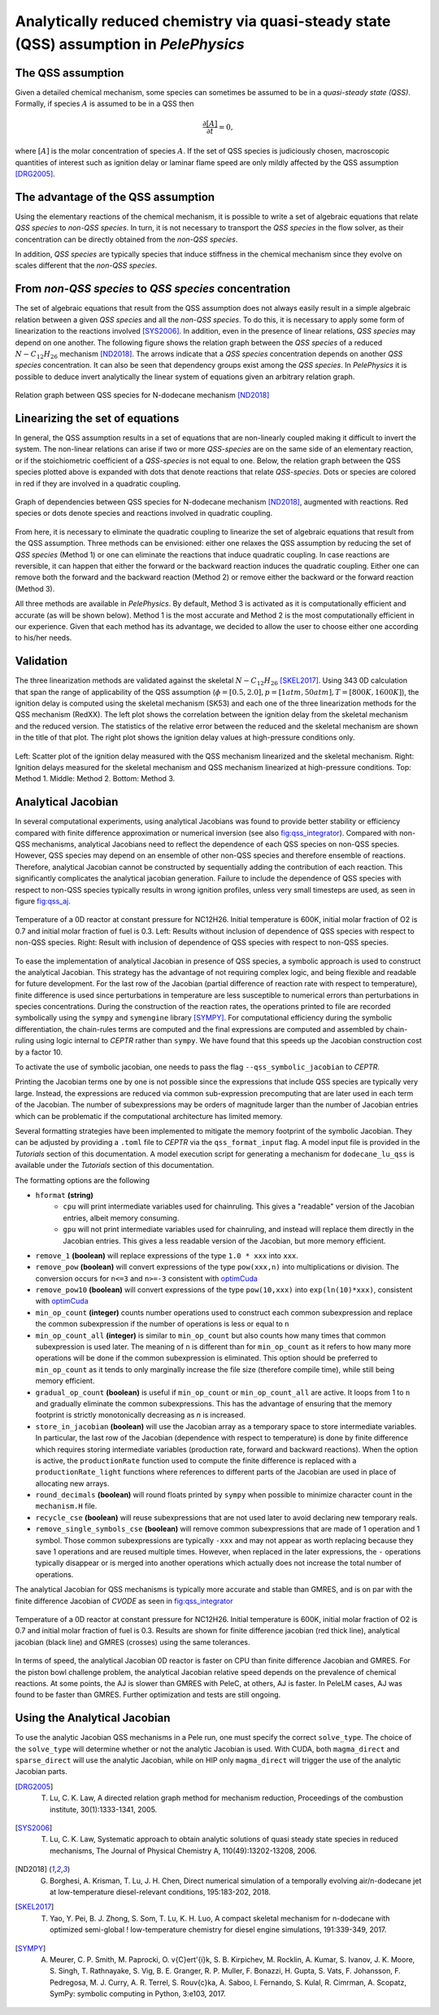 .. _sec_qss:

.. highlight:: rst

.. role:: cpp(code)
   :language: c++

Analytically reduced chemistry via quasi-steady state (QSS) assumption in `PelePhysics`
=======================================================================================

.. _sec:QSSAssumption:

The QSS assumption
------------------

Given a detailed chemical mechanism, some species can sometimes be assumed to be in a `quasi-steady state (QSS)`.
Formally, if species :math:`A` is assumed to be in a QSS then

.. math::

    \frac{\partial [A]}{\partial t} = 0,

where :math:`[A]` is the molar concentration of species :math:`A`.
If the set of QSS species is judiciously chosen, macroscopic quantities of interest such as ignition delay or laminar flame speed are only mildly affected by the QSS assumption [DRG2005]_. 

.. _sec:advantageQSS:

The advantage of the QSS assumption
-----------------------------------

Using the elementary reactions of the chemical mechanism, it is possible to write a set of algebraic equations that relate `QSS species` to `non-QSS species`. In turn, it is not necessary to transport the `QSS species` in the flow solver, as their concentration can be directly obtained from the `non-QSS species`. 

In addition, `QSS species` are typically species that induce stiffness in the chemical mechanism since they evolve on scales different that the `non-QSS species`. 

.. _sec:invertAlgebraicSystem:

From `non-QSS species` to `QSS species` concentration
-----------------------------------------------------

The set of algebraic equations that result from the QSS assumption does not always easily result in a simple algebraic relation between a given `QSS species` and all the `non-QSS species`. To do this, it is necessary to apply some form of linearization to the reactions involved [SYS2006]_. In addition, even in the presence of linear relations, `QSS species` may depend on one another. The following figure shows the relation graph between the `QSS species` of a reduced :math:`N-C_{12}H_{26}` mechanism [ND2018]_. The arrows indicate that a `QSS species` concentration depends on another `QSS species` concentration. It can also be seen that dependency groups exist among the `QSS species`. In `PelePhysics` it is possible to deduce invert analytically the linear system of equations given an arbitrary relation graph.

.. _fig:DepGraph:

.. figure:: ./Visualization/directedGraphQSS.png
     :width: 90%
     :align: center
     :name: fig-DRG
     :target: ./Visualization/directedGraphQSS.png
     :alt: Directed graph of dependencies between QSS species 

     Relation graph between QSS species for N-dodecane mechanism [ND2018]_


.. _sec:linearizing:

Linearizing the set of equations
--------------------------------

In general, the QSS assumption results in a set of equations that are non-linearly coupled making it difficult to invert the system. The non-linear relations can arise if two or more `QSS-species` are on the same side of an elementary reaction, or if the stoichiometric coefficient of a `QSS-species` is not equal to one. Below, the relation graph between the QSS species plotted above is expanded with dots that denote reactions that relate `QSS-species`. Dots or species are colored in red if they are involved in a quadratic coupling.


.. _fig:QuadGraph:

.. figure:: ./Visualization/quadGraphQSS.png
     :width: 90%
     :align: center
     :name: fig-Quad
     :target: ./Visualization/quadGraphQSS.png
     :alt: Graph of dependencies between QSS species augmented with reactions. 

     Graph of dependencies between QSS species for N-dodecane mechanism [ND2018]_, augmented with reactions. Red species or dots denote species and reactions involved in quadratic coupling.


From here, it is necessary to eliminate the quadratic coupling to linearize the set of algebraic equations that result from the QSS assumption. Three methods can be envisioned: either one relaxes the QSS assumption by reducing the set of `QSS species` (Method 1) or one can eliminate the reactions that induce quadratic coupling. In case reactions are reversible, it can happen that either the forward or the backward reaction induces the quadratic coupling. Either one can remove both the forward and the backward reaction (Method 2) or remove either the backward or the forward reaction (Method 3).

All three methods are available in `PelePhysics`. By default, Method 3 is activated as it is computationally efficient and accurate (as will be shown below). Method 1 is the most accurate and Method 2 is the most computationally efficient in our experience. Given that each method has its advantage, we decided to allow the user to choose either one according to his/her needs.

.. _sec:validation:

Validation
----------

The three linearization methods are validated against the skeletal :math:`N-C_{12}H_{26}` [SKEL2017]_. Using 343 0D calculation that span the range of applicability of the QSS assumption (:math:`\phi = [0.5, 2.0], p=[1atm, 50atm], T=[800K, 1600K]`), the ignition delay is computed using the skeletal mechanism (SK53) and each one of the three linearization methods for the QSS mechanism (RedXX). The left plot shows the correlation between the ignition delay from the skeletal mechanism and the reduced version. The statistics of the relative error between the reduced and the skeletal mechanism are shown in the title of that plot. The right plot shows the ignition delay values at high-pressure conditions only.


.. _fig:val:

.. figure:: ./Visualization/validationQSS.png
     :width: 90%
     :align: center
     :name: fig-val
     :target: ./Visualization/validationQSS.png
     :alt: Validation of linearization method

     Left: Scatter plot of the ignition delay measured with the QSS mechanism linearized and the skeletal mechanism.
     Right: Ignition delays measured for the skeletal mechanism and QSS mechanism linearized at high-pressure conditions.
     Top: Method 1. Middle: Method 2. Bottom: Method 3.


Analytical Jacobian
-------------------

In several computational experiments, using analytical Jacobians was found to provide better stability or efficiency compared with finite difference approximation or numerical inversion (see also fig:qss_integrator_).
Compared with non-QSS mechanisms, analytical Jacobians need to reflect the dependence of each QSS species on non-QSS species. However, QSS species may depend on an ensemble of other non-QSS species and therefore ensemble of reactions. Therefore, analytical Jacobian cannot be constructed by sequentially adding the contribution of each reaction. This significantly complicates the analytical jacobian generation. Failure to include the dependence of QSS species with respect to non-QSS species typically results in wrong ignition profiles, unless very small timesteps are used, as seen in figure fig:qss_aj_.


.. _fig:qss_aj:

.. figure:: ./Visualization/aj_0D_QSS.png
     :width: 90%
     :align: center
     :name: fig-qss-constant
     :target: ./Visualization/aj_0D_QSS.png
     :alt: 

     Temperature of a 0D reactor at constant pressure for NC12H26. Initial temperature is 600K, initial molar fraction of O2 is 0.7 and initial molar fraction of fuel is 0.3. 
     Left: Results without inclusion of dependence of QSS species with respect to non-QSS species.
     Right: Result with inclusion of dependence of QSS species with respect to non-QSS species.


To ease the implementation of analytical Jacobian in presence of QSS species, a symbolic approach is used to construct the analytical Jacobian. This strategy has the advantage of not requiring complex logic, and being flexible and readable for future development. For the last row of the Jacobian (partial difference of reaction rate with respect to temperature), finite difference is used since perturbations in temperature are less susceptible to numerical errors than perturbations in species concentrations. During the construction of the reaction rates, the operations printed to file are recorded symbolically using the ``sympy`` and ``symengine`` library [SYMPY]_. For computational efficiency during the symbolic differentiation, the chain-rules terms are computed and the final expressions are computed and assembled by chain-ruling using logic internal to `CEPTR` rather than ``sympy``. We have found that this speeds up the Jacobian construction cost by a factor 10. 

To activate the use of symbolic jacobian, one needs to pass the flag ``--qss_symbolic_jacobian`` to `CEPTR`.

Printing the Jacobian terms one by one is not possible since the expressions that include QSS species are typically very large. Instead, the expressions are reduced via common sub-expression precomputing that are later used in each term of the Jacobian. The number of subexpressions may be orders of magnitude larger than the number of Jacobian entries which can be problematic if the computational architecture has limited memory.

Several formatting strategies have been implemented to mitigate the memory footprint of the symbolic Jacobian. They can be adjusted by providing a ``.toml`` file to `CEPTR` via the ``qss_format_input`` flag. A model input file is provided in the `Tutorials` section of this documentation. A model execution script for generating a mechanism for ``dodecane_lu_qss`` is available under the `Tutorials` section of this documentation.

The formatting options are the following

.. _optimCuda: https://docs.nvidia.com/cuda/cuda-c-best-practices-guide/index.html

* ``hformat`` **(string)**
     * ``cpu`` will print intermediate variables used for chainruling. This gives a "readable" version of the Jacobian entries, albeit memory consuming.
     * ``gpu`` will not print intermediate variables used for chainruling, and instead will replace them directly in the Jacobian entries. This gives a less readable version of the Jacobian, but more memory efficient. 
* ``remove_1`` **(boolean)** will replace expressions of the type ``1.0 * xxx`` into ``xxx``. 
* ``remove_pow`` **(boolean)** will convert expressions of the type ``pow(xxx,n)`` into multiplications or division. The conversion occurs for ``n<=3`` and ``n>=-3`` consistent with optimCuda_  
* ``remove_pow10`` **(boolean)** will convert expressions of the type ``pow(10,xxx)`` into ``exp(ln(10)*xxx)``, consistent with optimCuda_ 
* ``min_op_count`` **(integer)** counts number operations used to construct each common subexpression and replace the common subexpression if the number of operations is less or equal to ``n`` 
* ``min_op_count_all`` **(integer)** is similar to ``min_op_count`` but also counts how many times that common subexpression is used later. The meaning of ``n`` is different than for ``min_op_count`` as it refers to how many more operations will be done if the common subexpression is eliminated. This option should be preferred to ``min_op_count`` as it tends to only marginally increase the file size (therefore compile time), while still being memory efficient. 
* ``gradual_op_count`` **(boolean)** is useful if ``min_op_count`` or ``min_op_count_all`` are active. It loops from 1 to ``n`` and gradually eliminate the common subexpressions. This has the advantage of ensuring that the memory footprint is strictly monotonically decreasing as `n` is increased.
* ``store_in_jacobian`` **(boolean)** will use the Jacobian array as a temporary space to store intermediate variables. In particular, the last row of the Jacobian (dependence with respect to temperature) is done by finite difference which requires storing intermediate variables (production rate, forward and backward reactions). When the option is active, the ``productionRate`` function used to compute the finite difference is replaced with a ``productionRate_light`` functions where references to different parts of the Jacobian are used in place of allocating new arrays. 
* ``round_decimals`` **(boolean)** will round floats printed by ``sympy`` when possible to minimize character count in the ``mechanism.H`` file.
* ``recycle_cse`` **(boolean)** will reuse subexpressions that are not used later to avoid declaring new temporary reals. 
* ``remove_single_symbols_cse`` **(boolean)** will remove common subexpressions that are made of 1 operation and 1 symbol. Those common subexpressions are typically ``-xxx`` and may not appear as worth replacing because they save 1 operations and are reused multiple times. However, when replaced in the later expressions, the ``-`` operations typically disappear or is merged into another operations which actually does not increase the total number of operations. 

The analytical Jacobian for QSS mechanisms is typically more accurate and stable than GMRES, and is on par with the finite difference Jacobian of `CVODE` as seen in fig:qss_integrator_


.. _fig:qss_integrator:

.. figure:: ./Visualization/qss_integrator.png
     :width: 70%
     :align: center
     :name: fig-qss-integrator
     :target: ./Visualization/qss_integrator.png
     :alt: 

     Temperature of a 0D reactor at constant pressure for NC12H26. Initial temperature is 600K, initial molar fraction of O2 is 0.7 and initial molar fraction of fuel is 0.3. Results are shown for finite difference jacobian (red thick line), analytical jacobian (black line) and GMRES (crosses) using the same tolerances.

In terms of speed, the analytical Jacobian 0D reactor is faster on CPU than finite difference Jacobian and GMRES. For the piston bowl challenge problem, the analytical Jacobian relative speed depends on the prevalence of chemical reactions. At some points, the AJ is slower than GMRES with PeleC, at others, AJ is faster. In PeleLM cases, AJ was found to be faster than GMRES. Further optimization and tests are still ongoing.


Using the Analytical Jacobian
-----------------------------

To use the analytic Jacobian QSS mechanisms in a Pele run, one must specify the correct ``solve_type``. The choice of the ``solve_type`` will determine whether or not the analytic Jacobian is used. With CUDA, both ``magma_direct`` and ``sparse_direct`` will use the analytic Jacobian, while on HIP only ``magma_direct``  will trigger the use of the analytic Jacobian parts.


.. [DRG2005] T. Lu, C. K. Law, A directed relation graph method for mechanism reduction, Proceedings of the combustion institute, 30(1):1333-1341, 2005.

.. [SYS2006] T. Lu, C. K. Law, Systematic approach to obtain analytic solutions of quasi steady state species in reduced mechanisms, The Journal of Physical Chemistry A, 110(49):13202-13208, 2006.

.. [ND2018] G. Borghesi, A. Krisman, T. Lu, J. H. Chen, Direct numerical simulation of a temporally evolving air/n-dodecane jet at low-temperature diesel-relevant conditions, 195:183-202, 2018.

.. [SKEL2017] T. Yao, Y. Pei, B. J. Zhong, S. Som, T. Lu, K. H. Luo, A compact skeletal mechanism for n-dodecane with optimized semi-global ! low-temperature chemistry for diesel engine simulations, 191:339-349, 2017. 

.. [SYMPY] A. Meurer, C. P. Smith, M. Paprocki, O. \v{C}ert\'{i}k, S. B. Kirpichev, M. Rocklin, A. Kumar, S. Ivanov, J. K. Moore, S. Singh, T. Rathnayake, S. Vig, B. E. Granger, R. P. Muller, F. Bonazzi, H. Gupta, S. Vats, F. Johansson, F. Pedregosa, M. J. Curry, A. R. Terrel, S. Rou\v{c}ka, A. Saboo, I. Fernando, S. Kulal, R. Cimrman, A. Scopatz, SymPy: symbolic computing in Python, 3:e103, 2017.
